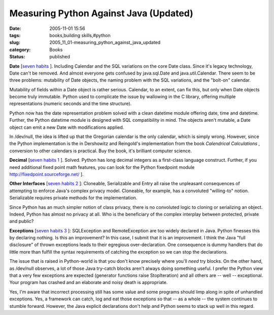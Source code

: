 Measuring Python Against Java (Updated)
=======================================

:date: 2005-11-01 15:56
:tags: books,building skills,#python
:slug: 2005_11_01-measuring_python_against_java_updated
:category: Books
:status: published





**Date** 
[`seven habits <http://jroller.com/page/cpurdy?entry=the_seven_habits_of_highly>`_ ].  Including Calendar and the SQL
variations on the core Date class.  Since it's legacy technology, Date can't be
removed.  And almost everyone gets confused by java.sql.Date and
java.util.Calendar.  There seem to be three problems: mutability of Date
objects, the naming problem with the SQL variations, and the "bolt-on" calendar.




Mutability of fields within a Date
object is rather serious.  Calendar, to an extent, can fix this, but only when
Date objects become truly immutable.  Python used to complicate the issue by
wallowing in the C library, offering multiple representations (numeric seconds
and the time structure).  



Python now
has the date representation problem solved with a clean
datetime module
offering date,
time and
datetime. 
Further, the Python
datetime module
is designed with SQL compatibility in mind.  The objects aren't mutable, a
Date object can
emit a new Date
with modifications applied.



In
/dev/null, the idea is lifted up that the Gregorian calendar is the only
calendar, which is simply wrong.  However, since the Python implementation is
the in Dershowitz and Reingold's implementation from the book
*Calendrical Calculations* , conversion to other calendars is
practical.  Buy the book, it's brilliant computer
science.



**Decimal** 
[`seven habits 1 <http://jroller.com/page/cpurdy?entry=the_seven_habits_of_highly1>`_ ].  Solved.  Python has long decimal
integers as a first-class language construct.  Further, if you need additional
fixed point math features, you can look for the Python
fixedpoint
module http://fixedpoint.sourceforge.net/
].



**Other Interfaces**  [`seven habits 2 <http://jroller.com/page/cpurdy?entry=the_seven_habits_of_highly2>`_ ]:  Cloneable, Serializable and Entry all
raise the unpleasant consequences of attempting to enforce Java's complex
privacy model.  Cloneable, for example, has a convoluted "willing-to" notion. 
Serializable requires private methods for the
implementation.



Since Python has an
much simpler notion of class privacy, there is no convoluted logic to cloning or
serializing an object.  Indeed, Python has almost no privacy at all.  Who is the
beneficiary of the complex interplay between
protected,
private and
public?



**Exceptions** 
[`seven habits 3 <http://jroller.com/page/cpurdy?entry=the_seven_habits_of_highly3>`_ ]:  SQLException and RemoteException are too
widely declared in Java.  Python finesses this by declaring nothing.  Is this an
improvement?  In this case, I submit that it is an improvement.  I think the
Java "full disclosure" of thrown exceptions leads to their egregious
over-declaration.  One consequence is dummy handlers that do little more than
fulfill the syntax requirements of catching the exception so we can stop the
declarations.  



The issue that is
raised in Python-world is that you don't know precisely where you'll
*need* 
try blocks.  On the other hand, as /dev/null observes, a lot of those Java
try-catch blocks aren't always doing something useful.  I prefer the Python view
that a very few exceptions are expected (generator functions raise
StopIteration)
and all others are -- well -- exceptional.  Your program has crashed and an
elaborate and noisy death is appropriate. 




Yes, I'm aware that incorrect
processing still has some value and some programs should limp along in spite of
unhandled exceptions.  Yes, a framework can catch, log and eat those exceptions
so that -- as a whole -- the system continues to stumble forward.  However, the
Java explicit declarations don't help and Python seems to stack up well in this
regard.

 








